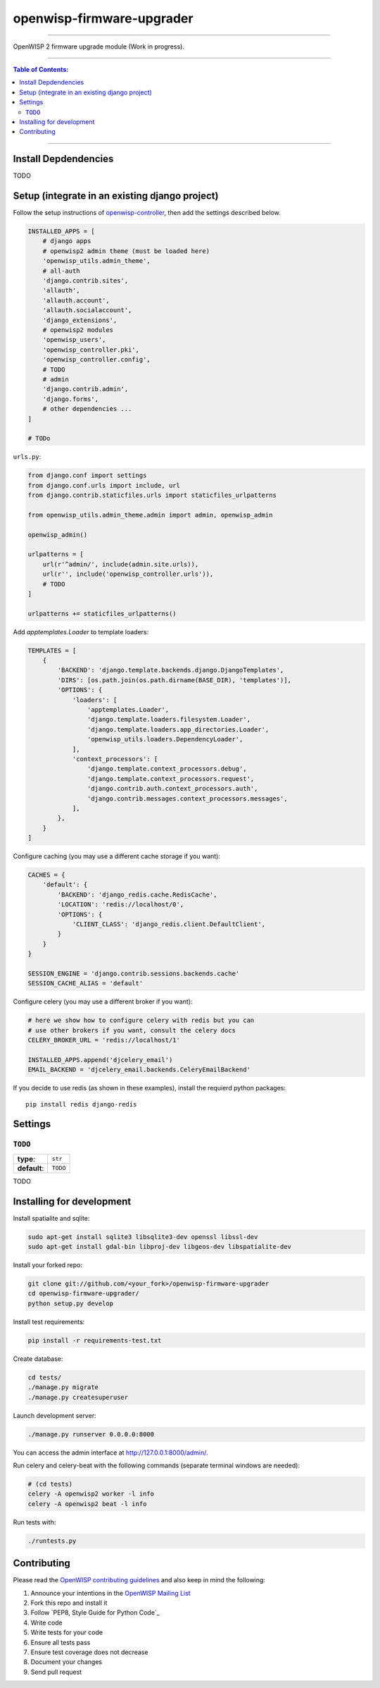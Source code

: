 openwisp-firmware-upgrader
==========================

------------

OpenWISP 2 firmware upgrade module (Work in progress).

------------

.. contents:: **Table of Contents**:
   :backlinks: none
   :depth: 3

------------

Install Depdendencies
---------------------

TODO

Setup (integrate in an existing django project)
-----------------------------------------------

Follow the setup instructions of `openwisp-controller
<https://github.com/openwisp/openwisp-controller>`_, then add the settings described below.

.. code-block:: python

    INSTALLED_APPS = [
        # django apps
        # openwisp2 admin theme (must be loaded here)
        'openwisp_utils.admin_theme',
        # all-auth
        'django.contrib.sites',
        'allauth',
        'allauth.account',
        'allauth.socialaccount',
        'django_extensions',
        # openwisp2 modules
        'openwisp_users',
        'openwisp_controller.pki',
        'openwisp_controller.config',
        # TODO
        # admin
        'django.contrib.admin',
        'django.forms',
        # other dependencies ...
    ]

    # TODo

``urls.py``:

.. code-block:: python

    from django.conf import settings
    from django.conf.urls import include, url
    from django.contrib.staticfiles.urls import staticfiles_urlpatterns

    from openwisp_utils.admin_theme.admin import admin, openwisp_admin

    openwisp_admin()

    urlpatterns = [
        url(r'^admin/', include(admin.site.urls)),
        url(r'', include('openwisp_controller.urls')),
        # TODO
    ]

    urlpatterns += staticfiles_urlpatterns()

Add `apptemplates.Loader` to template loaders:

.. code-block:: python

    TEMPLATES = [
        {
            'BACKEND': 'django.template.backends.django.DjangoTemplates',
            'DIRS': [os.path.join(os.path.dirname(BASE_DIR), 'templates')],
            'OPTIONS': {
                'loaders': [
                    'apptemplates.Loader',
                    'django.template.loaders.filesystem.Loader',
                    'django.template.loaders.app_directories.Loader',
                    'openwisp_utils.loaders.DependencyLoader',
                ],
                'context_processors': [
                    'django.template.context_processors.debug',
                    'django.template.context_processors.request',
                    'django.contrib.auth.context_processors.auth',
                    'django.contrib.messages.context_processors.messages',
                ],
            },
        }
    ]

Configure caching (you may use a different cache storage if you want):

.. code-block:: python

    CACHES = {
        'default': {
            'BACKEND': 'django_redis.cache.RedisCache',
            'LOCATION': 'redis://localhost/0',
            'OPTIONS': {
                'CLIENT_CLASS': 'django_redis.client.DefaultClient',
            }
        }
    }

    SESSION_ENGINE = 'django.contrib.sessions.backends.cache'
    SESSION_CACHE_ALIAS = 'default'

Configure celery (you may use a different broker if you want):

.. code-block:: python

    # here we show how to configure celery with redis but you can
    # use other brokers if you want, consult the celery docs
    CELERY_BROKER_URL = 'redis://localhost/1'

    INSTALLED_APPS.append('djcelery_email')
    EMAIL_BACKEND = 'djcelery_email.backends.CeleryEmailBackend'

If you decide to use redis (as shown in these examples),
install the requierd python packages::

    pip install redis django-redis

Settings
--------

``TODO``
~~~~~~~~

+--------------+-------------+
| **type**:    | ``str``     |
+--------------+-------------+
| **default**: | ``TODO``    |
+--------------+-------------+

TODO

Installing for development
--------------------------

Install spatialite and sqlite:

.. code-block:: shell

    sudo apt-get install sqlite3 libsqlite3-dev openssl libssl-dev
    sudo apt-get install gdal-bin libproj-dev libgeos-dev libspatialite-dev

Install your forked repo:

.. code-block:: shell

    git clone git://github.com/<your_fork>/openwisp-firmware-upgrader
    cd openwisp-firmware-upgrader/
    python setup.py develop

Install test requirements:

.. code-block:: shell

    pip install -r requirements-test.txt

Create database:

.. code-block:: shell

    cd tests/
    ./manage.py migrate
    ./manage.py createsuperuser

Launch development server:

.. code-block:: shell

    ./manage.py runserver 0.0.0.0:8000

You can access the admin interface at http://127.0.0.1:8000/admin/.

Run celery and celery-beat with the following commands
(separate terminal windows are needed):

.. code-block:: shell

    # (cd tests)
    celery -A openwisp2 worker -l info
    celery -A openwisp2 beat -l info

Run tests with:

.. code-block:: shell

    ./runtests.py

Contributing
------------

Please read the `OpenWISP contributing guidelines
<http://openwisp.io/docs/developer/contributing.html>`_
and also keep in mind the following:

1. Announce your intentions in the `OpenWISP Mailing List <https://groups.google.com/d/forum/openwisp>`_
2. Fork this repo and install it
3. Follow `PEP8, Style Guide for Python Code`_
4. Write code
5. Write tests for your code
6. Ensure all tests pass
7. Ensure test coverage does not decrease
8. Document your changes
9. Send pull request
